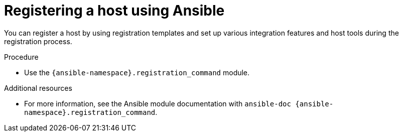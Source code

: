 :_mod-docs-content-type: PROCEDURE

[id="registering-a-host-using-ansible"]
= Registering a host using Ansible

You can register a host by using registration templates and set up various integration features and host tools during the registration process.

.Procedure
* Use the `{ansible-namespace}.registration_command` module.

.Additional resources
* For more information, see the Ansible module documentation with `ansible-doc {ansible-namespace}.registration_command`.
